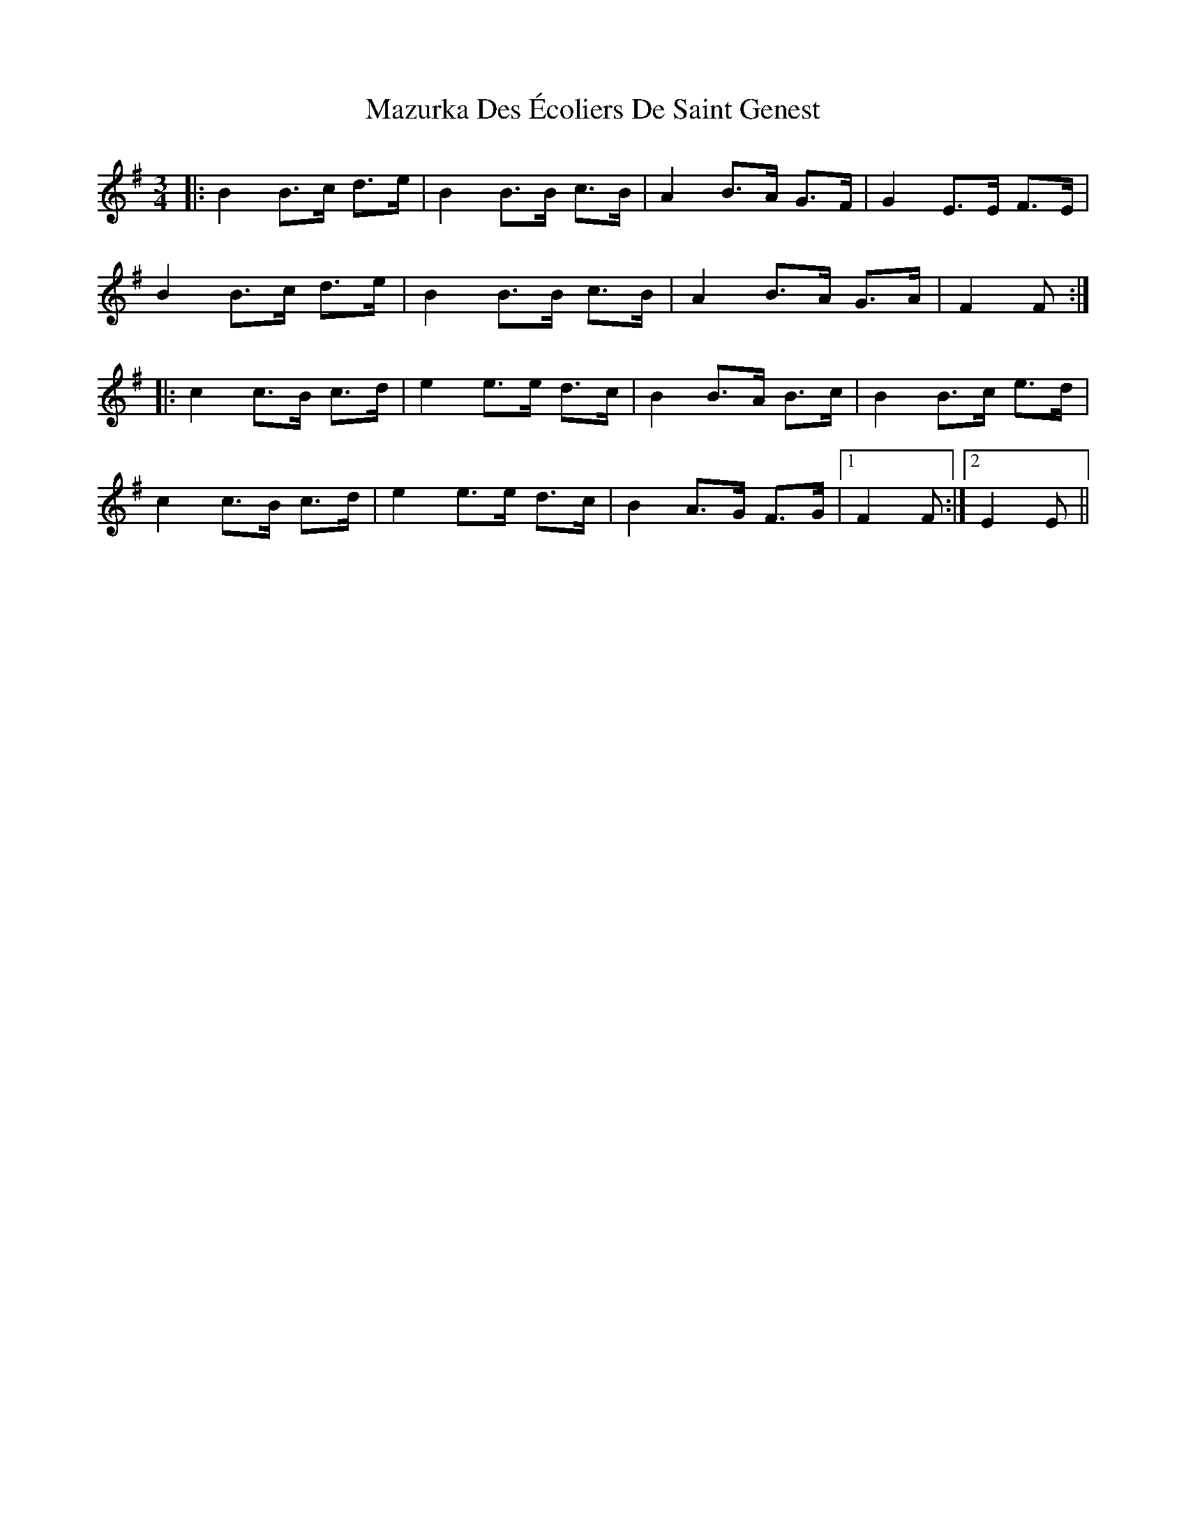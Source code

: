 X: 26032
T: Mazurka Des Écoliers De Saint Genest
R: mazurka
M: 3/4
K: Eminor
|:B2 B>c d>e|B2B>B c>B|A2 B>A G>F|G2 E>E F>E|
B2 B>c d>e|B2B>B c>B|A2 B>A G>A|F2F:|
|:c2 c>B c>d|e2e>e d>c|B2 B>A B>c|B2B>c e>d|
c2 c>B c>d|e2e>e d>c|B2 A>G F>G|1 F2F:|2 E2E||

